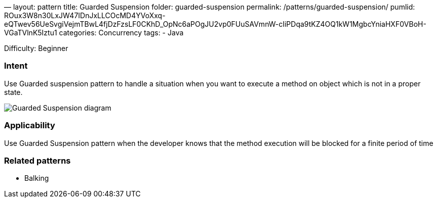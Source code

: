 —
layout: pattern
title: Guarded Suspension
folder: guarded-suspension
permalink: /patterns/guarded-suspension/
pumlid: ROux3W8n30LxJW47IDnJxLLCOcMD4YVoXxq-eQTwev56UeSvgiVejmTBwL4fjDzFzsLF0CKhD_OpNc6aPOgJU2vp0FUuSAVmnW-cIiPDqa9tKZ4OQ1kW1MgbcYniaHXF0VBoH-VGaTVlnK5Iztu1
categories: Concurrency
tags:
 - Java

Difficulty: Beginner

=== Intent

Use Guarded suspension pattern to handle a situation when you want to execute a method on object which is not in a proper state.

image:./etc/guarded-suspension.png[Guarded Suspension diagram]

=== Applicability

Use Guarded Suspension pattern when the developer knows that the method execution will be blocked for a finite period of time

=== Related patterns

* Balking